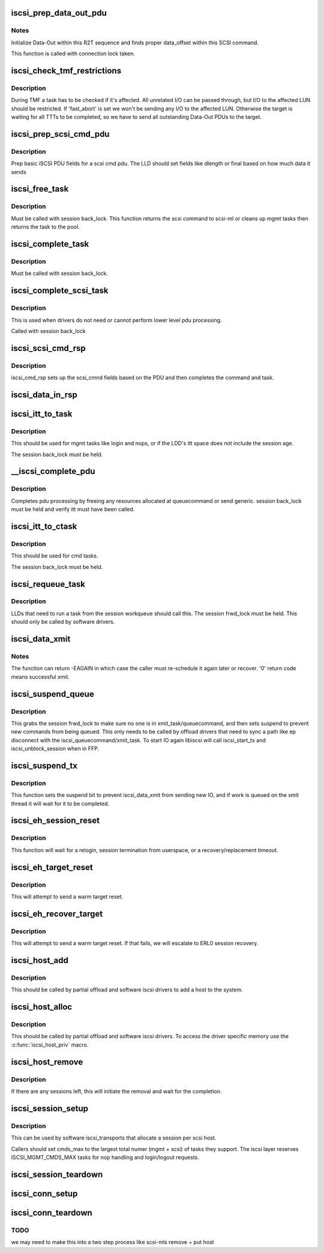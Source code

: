 .. -*- coding: utf-8; mode: rst -*-
.. src-file: drivers/scsi/libiscsi.c

.. _`iscsi_prep_data_out_pdu`:

iscsi_prep_data_out_pdu
=======================

.. c:function:: void iscsi_prep_data_out_pdu(struct iscsi_task *task, struct iscsi_r2t_info *r2t, struct iscsi_data *hdr)

    initialize Data-Out

    :param struct iscsi_task \*task:
        scsi command task

    :param struct iscsi_r2t_info \*r2t:
        R2T info

    :param struct iscsi_data \*hdr:
        iscsi data in pdu

.. _`iscsi_prep_data_out_pdu.notes`:

Notes
-----

Initialize Data-Out within this R2T sequence and finds
proper data_offset within this SCSI command.

This function is called with connection lock taken.

.. _`iscsi_check_tmf_restrictions`:

iscsi_check_tmf_restrictions
============================

.. c:function:: int iscsi_check_tmf_restrictions(struct iscsi_task *task, int opcode)

    check if a task is affected by TMF

    :param struct iscsi_task \*task:
        iscsi task

    :param int opcode:
        opcode to check for

.. _`iscsi_check_tmf_restrictions.description`:

Description
-----------

During TMF a task has to be checked if it's affected.
All unrelated I/O can be passed through, but I/O to the
affected LUN should be restricted.
If 'fast_abort' is set we won't be sending any I/O to the
affected LUN.
Otherwise the target is waiting for all TTTs to be completed,
so we have to send all outstanding Data-Out PDUs to the target.

.. _`iscsi_prep_scsi_cmd_pdu`:

iscsi_prep_scsi_cmd_pdu
=======================

.. c:function:: int iscsi_prep_scsi_cmd_pdu(struct iscsi_task *task)

    prep iscsi scsi cmd pdu

    :param struct iscsi_task \*task:
        iscsi task

.. _`iscsi_prep_scsi_cmd_pdu.description`:

Description
-----------

Prep basic iSCSI PDU fields for a scsi cmd pdu. The LLD should set
fields like dlength or final based on how much data it sends

.. _`iscsi_free_task`:

iscsi_free_task
===============

.. c:function:: void iscsi_free_task(struct iscsi_task *task)

    free a task

    :param struct iscsi_task \*task:
        iscsi cmd task

.. _`iscsi_free_task.description`:

Description
-----------

Must be called with session back_lock.
This function returns the scsi command to scsi-ml or cleans
up mgmt tasks then returns the task to the pool.

.. _`iscsi_complete_task`:

iscsi_complete_task
===================

.. c:function:: void iscsi_complete_task(struct iscsi_task *task, int state)

    finish a task

    :param struct iscsi_task \*task:
        iscsi cmd task

    :param int state:
        state to complete task with

.. _`iscsi_complete_task.description`:

Description
-----------

Must be called with session back_lock.

.. _`iscsi_complete_scsi_task`:

iscsi_complete_scsi_task
========================

.. c:function:: void iscsi_complete_scsi_task(struct iscsi_task *task, uint32_t exp_cmdsn, uint32_t max_cmdsn)

    finish scsi task normally

    :param struct iscsi_task \*task:
        iscsi task for scsi cmd

    :param uint32_t exp_cmdsn:
        expected cmd sn in cpu format

    :param uint32_t max_cmdsn:
        max cmd sn in cpu format

.. _`iscsi_complete_scsi_task.description`:

Description
-----------

This is used when drivers do not need or cannot perform
lower level pdu processing.

Called with session back_lock

.. _`iscsi_scsi_cmd_rsp`:

iscsi_scsi_cmd_rsp
==================

.. c:function:: void iscsi_scsi_cmd_rsp(struct iscsi_conn *conn, struct iscsi_hdr *hdr, struct iscsi_task *task, char *data, int datalen)

    SCSI Command Response processing

    :param struct iscsi_conn \*conn:
        iscsi connection

    :param struct iscsi_hdr \*hdr:
        iscsi header

    :param struct iscsi_task \*task:
        scsi command task

    :param char \*data:
        cmd data buffer

    :param int datalen:
        len of buffer

.. _`iscsi_scsi_cmd_rsp.description`:

Description
-----------

iscsi_cmd_rsp sets up the scsi_cmnd fields based on the PDU and
then completes the command and task.

.. _`iscsi_data_in_rsp`:

iscsi_data_in_rsp
=================

.. c:function:: void iscsi_data_in_rsp(struct iscsi_conn *conn, struct iscsi_hdr *hdr, struct iscsi_task *task)

    SCSI Data-In Response processing

    :param struct iscsi_conn \*conn:
        iscsi connection

    :param struct iscsi_hdr \*hdr:
        iscsi pdu

    :param struct iscsi_task \*task:
        scsi command task

.. _`iscsi_itt_to_task`:

iscsi_itt_to_task
=================

.. c:function:: struct iscsi_task *iscsi_itt_to_task(struct iscsi_conn *conn, itt_t itt)

    look up task by itt

    :param struct iscsi_conn \*conn:
        iscsi connection

    :param itt_t itt:
        itt

.. _`iscsi_itt_to_task.description`:

Description
-----------

This should be used for mgmt tasks like login and nops, or if
the LDD's itt space does not include the session age.

The session back_lock must be held.

.. _`__iscsi_complete_pdu`:

__iscsi_complete_pdu
====================

.. c:function:: int __iscsi_complete_pdu(struct iscsi_conn *conn, struct iscsi_hdr *hdr, char *data, int datalen)

    complete pdu

    :param struct iscsi_conn \*conn:
        iscsi conn

    :param struct iscsi_hdr \*hdr:
        iscsi header

    :param char \*data:
        data buffer

    :param int datalen:
        len of data buffer

.. _`__iscsi_complete_pdu.description`:

Description
-----------

Completes pdu processing by freeing any resources allocated at
queuecommand or send generic. session back_lock must be held and verify
itt must have been called.

.. _`iscsi_itt_to_ctask`:

iscsi_itt_to_ctask
==================

.. c:function:: struct iscsi_task *iscsi_itt_to_ctask(struct iscsi_conn *conn, itt_t itt)

    look up ctask by itt

    :param struct iscsi_conn \*conn:
        iscsi connection

    :param itt_t itt:
        itt

.. _`iscsi_itt_to_ctask.description`:

Description
-----------

This should be used for cmd tasks.

The session back_lock must be held.

.. _`iscsi_requeue_task`:

iscsi_requeue_task
==================

.. c:function:: void iscsi_requeue_task(struct iscsi_task *task)

    requeue task to run from session workqueue

    :param struct iscsi_task \*task:
        task to requeue

.. _`iscsi_requeue_task.description`:

Description
-----------

LLDs that need to run a task from the session workqueue should call
this. The session frwd_lock must be held. This should only be called
by software drivers.

.. _`iscsi_data_xmit`:

iscsi_data_xmit
===============

.. c:function:: int iscsi_data_xmit(struct iscsi_conn *conn)

    xmit any command into the scheduled connection

    :param struct iscsi_conn \*conn:
        iscsi connection

.. _`iscsi_data_xmit.notes`:

Notes
-----

The function can return -EAGAIN in which case the caller must
re-schedule it again later or recover. '0' return code means
successful xmit.

.. _`iscsi_suspend_queue`:

iscsi_suspend_queue
===================

.. c:function:: void iscsi_suspend_queue(struct iscsi_conn *conn)

    suspend iscsi_queuecommand

    :param struct iscsi_conn \*conn:
        iscsi conn to stop queueing IO on

.. _`iscsi_suspend_queue.description`:

Description
-----------

This grabs the session frwd_lock to make sure no one is in
xmit_task/queuecommand, and then sets suspend to prevent
new commands from being queued. This only needs to be called
by offload drivers that need to sync a path like ep disconnect
with the iscsi_queuecommand/xmit_task. To start IO again libiscsi
will call iscsi_start_tx and iscsi_unblock_session when in FFP.

.. _`iscsi_suspend_tx`:

iscsi_suspend_tx
================

.. c:function:: void iscsi_suspend_tx(struct iscsi_conn *conn)

    suspend iscsi_data_xmit

    :param struct iscsi_conn \*conn:
        iscsi conn tp stop processing IO on.

.. _`iscsi_suspend_tx.description`:

Description
-----------

This function sets the suspend bit to prevent iscsi_data_xmit
from sending new IO, and if work is queued on the xmit thread
it will wait for it to be completed.

.. _`iscsi_eh_session_reset`:

iscsi_eh_session_reset
======================

.. c:function:: int iscsi_eh_session_reset(struct scsi_cmnd *sc)

    drop session and attempt relogin

    :param struct scsi_cmnd \*sc:
        scsi command

.. _`iscsi_eh_session_reset.description`:

Description
-----------

This function will wait for a relogin, session termination from
userspace, or a recovery/replacement timeout.

.. _`iscsi_eh_target_reset`:

iscsi_eh_target_reset
=====================

.. c:function:: int iscsi_eh_target_reset(struct scsi_cmnd *sc)

    reset target

    :param struct scsi_cmnd \*sc:
        scsi command

.. _`iscsi_eh_target_reset.description`:

Description
-----------

This will attempt to send a warm target reset.

.. _`iscsi_eh_recover_target`:

iscsi_eh_recover_target
=======================

.. c:function:: int iscsi_eh_recover_target(struct scsi_cmnd *sc)

    reset target and possibly the session

    :param struct scsi_cmnd \*sc:
        scsi command

.. _`iscsi_eh_recover_target.description`:

Description
-----------

This will attempt to send a warm target reset. If that fails,
we will escalate to ERL0 session recovery.

.. _`iscsi_host_add`:

iscsi_host_add
==============

.. c:function:: int iscsi_host_add(struct Scsi_Host *shost, struct device *pdev)

    add host to system

    :param struct Scsi_Host \*shost:
        scsi host

    :param struct device \*pdev:
        parent device

.. _`iscsi_host_add.description`:

Description
-----------

This should be called by partial offload and software iscsi drivers
to add a host to the system.

.. _`iscsi_host_alloc`:

iscsi_host_alloc
================

.. c:function:: struct Scsi_Host *iscsi_host_alloc(struct scsi_host_template *sht, int dd_data_size, bool xmit_can_sleep)

    allocate a host and driver data

    :param struct scsi_host_template \*sht:
        scsi host template

    :param int dd_data_size:
        driver host data size

    :param bool xmit_can_sleep:
        bool indicating if LLD will queue IO from a work queue

.. _`iscsi_host_alloc.description`:

Description
-----------

This should be called by partial offload and software iscsi drivers.
To access the driver specific memory use the \ :c:func:`iscsi_host_priv`\  macro.

.. _`iscsi_host_remove`:

iscsi_host_remove
=================

.. c:function:: void iscsi_host_remove(struct Scsi_Host *shost)

    remove host and sessions

    :param struct Scsi_Host \*shost:
        scsi host

.. _`iscsi_host_remove.description`:

Description
-----------

If there are any sessions left, this will initiate the removal and wait
for the completion.

.. _`iscsi_session_setup`:

iscsi_session_setup
===================

.. c:function:: struct iscsi_cls_session *iscsi_session_setup(struct iscsi_transport *iscsit, struct Scsi_Host *shost, uint16_t cmds_max, int dd_size, int cmd_task_size, uint32_t initial_cmdsn, unsigned int id)

    create iscsi cls session and host and session

    :param struct iscsi_transport \*iscsit:
        iscsi transport template

    :param struct Scsi_Host \*shost:
        scsi host

    :param uint16_t cmds_max:
        session can queue

    :param int dd_size:
        private driver data size, added to session allocation size

    :param int cmd_task_size:
        LLD task private data size

    :param uint32_t initial_cmdsn:
        initial CmdSN

    :param unsigned int id:
        target ID to add to this session

.. _`iscsi_session_setup.description`:

Description
-----------

This can be used by software iscsi_transports that allocate
a session per scsi host.

Callers should set cmds_max to the largest total numer (mgmt + scsi) of
tasks they support. The iscsi layer reserves ISCSI_MGMT_CMDS_MAX tasks
for nop handling and login/logout requests.

.. _`iscsi_session_teardown`:

iscsi_session_teardown
======================

.. c:function:: void iscsi_session_teardown(struct iscsi_cls_session *cls_session)

    destroy session, host, and cls_session

    :param struct iscsi_cls_session \*cls_session:
        iscsi session

.. _`iscsi_conn_setup`:

iscsi_conn_setup
================

.. c:function:: struct iscsi_cls_conn *iscsi_conn_setup(struct iscsi_cls_session *cls_session, int dd_size, uint32_t conn_idx)

    create iscsi_cls_conn and iscsi_conn

    :param struct iscsi_cls_session \*cls_session:
        iscsi_cls_session

    :param int dd_size:
        private driver data size

    :param uint32_t conn_idx:
        cid

.. _`iscsi_conn_teardown`:

iscsi_conn_teardown
===================

.. c:function:: void iscsi_conn_teardown(struct iscsi_cls_conn *cls_conn)

    teardown iscsi connection

    :param struct iscsi_cls_conn \*cls_conn:
        iscsi class connection

.. _`iscsi_conn_teardown.todo`:

TODO
----

we may need to make this into a two step process
like scsi-mls remove + put host

.. This file was automatic generated / don't edit.

